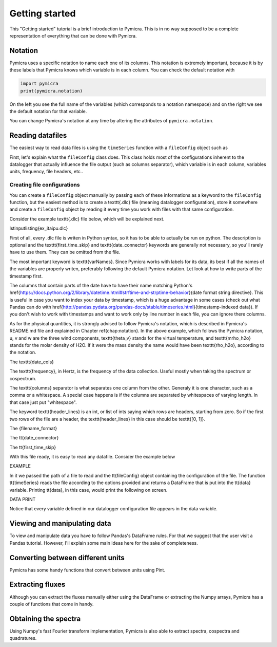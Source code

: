 Getting started
===============

This "Getting started" tutorial is a brief introduction to Pymicra. This is in
no way supposed to be a complete representation of everything that can be done
with Pymicra.

Notation
--------

Pymicra uses a specific notation to name each one of its columns. This notation
is extremely important, because it is by these labels that Pymicra knows which
variable is in each column. You can check the default notation with

.. code-block:: python

    import pymicra
    print(pymicra.notation)


On the left you see the full name of the variables (which corresponds to a notation namespace) and on the right
we see the default notation for that variable.

You can change Pymicra's notation at any time by altering the attributes of
``pymicra.notation``.

.. todo::

   Extend this section with some examples


Reading datafiles
-----------------

The easiest way to read data files is using the ``timeSeries`` function with a
``fileConfig`` object such as 

.. code-block:: python
   config = pm.fileConfig('example.config')
   data = pm.timeSeries('1H_20130504.csv', config, parse_dates=False)

First,
let's explain what the ``fileConfig`` class does. This class holds
most of the configurations inherent to the datalogger that actually influence
the file output (such as columns separator), which variable is in each column,
variables units, frequency, file headers, etc..

Creating file configurations
............................

You can create a ``fileConfig`` object manually by passing each of
these informations as a keyword to the ``fileConfig`` function, but
the easiest method is to create a \texttt{.dlc} file (meaning datalogger
configuration), store it somewhere and create a ``fileConfig`` object
by reading it every time you work with files with that same configuration.

Consider the example \texttt{.dlc} file below, which will be explained next.

\lstinputlisting{ex_itaipu.dlc}

First of all, every .dlc file is writen in Python syntax, so it has to be able
to actually be run on python. The description is optional and the
\texttt{first\_time\_skip} and \texttt{date\_connector} keywords are generally
not necessary, so you'll rarely have to use them. They can be omitted from the
file.

The most important keyword is \texttt{varNames}. Since Pymicra works with labels for its
data, its best if all the names of the variables are properly writen, preferably
following the default Pymicra notation. Let look at how to write parts of the
timestamp first.

The columns that contain parts of the date have to have their name matching
Python's
\href{https://docs.python.org/2/library/datetime.html#strftime-and-strptime-behavior}{date
format string directive}. This is useful in case you want to index your data by
timestamp, which is a huge advantage in some cases (check out what Pandas can do
with
\href{http://pandas.pydata.org/pandas-docs/stable/timeseries.html}{timestamp-indexed
data}). If you don't wish to work with timestamps and want to work only by line
number in each file, you can ignore there columns.

As for the physical quantities, it is strongly advised to follow Pymicra's
notation, which is described in Pymicra's README.md file and explained in
Chapter \ref{chap:notation}. In the above example, which follows the Pymicra
notation, u, v and w are the three wind components, \texttt{theta\_v} stands for
the virtual temperature, and \texttt{mrho\_h2o} stands for the molar density of
\H2O. If it were the mass density the name would have been \texttt{rho\_h2o},
according to the notation.

The \texttt{date\_cols}

The \texttt{frequency}, in Hertz, is the frequency of the data collection.
Useful mostly when taking the spectrum or cospectrum.

The \texttt{columns} separator is what separates one column from the other.
Generaly it is one character, such as a comma or a whitespace. A special case
happens is if the columns are separated by whitespaces of varying length. In
that case just put "whitespace".

The keyword \texttt{header\_lines} is an int, or list of ints saying which rows
are headers, starting from zero. So if the first two rows of the file are a
header, the \texttt{header\_lines} in this case should be \texttt{[0, 1]}.

The {filename\_format}

The \tt{date\_connector}

The \tt{first\_time\_skip}

With this file ready, it is easy to read any datafile. Consider the example
below

EXAMPLE

In it we passed the path of a file to read and the \tt{fileConfig} object
containing the configuration of the file. The function \tt{timeSeries} reads the
file according to the options provided and returns a DataFrame that is put into
the \tt{data} variable. Printing \tt{data}, in this case, would print the
following on screen.

DATA PRINT

Notice that every variable defined in our datalogger configuration file appears in the
data variable.


Viewing and manipulating data
-----------------------------

To view and manipulate data you have to follow Pandas's DataFrame rules. For
that we suggest that the user visit a Pandas tutorial. However, I'll explain
some main ideas here for the sake of completeness.


Converting between different units
----------------------------------

Pymicra has some handy functions that convert between units using Pint.

Extracting fluxes
-----------------

Although you can extract the fluxes manually either using the DataFrame or extracting
the Numpy arrays, Pymicra has a couple of functions that come in handy.


Obtaining the spectra
---------------------

Using Numpy's fast Fourier transform implementation, Pymicra is also able to extract
spectra, cospectra and quadratures.
